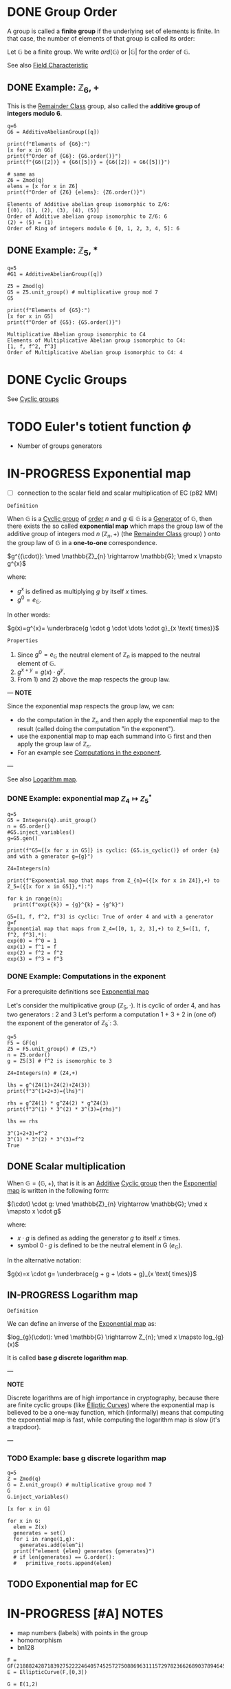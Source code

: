 #+STARTUP: overview
#+latex_class_options: [14pt]

* DONE Group Order
:PROPERTIES:
:ID:       97c172ec-93ae-487c-902c-32491b36a6f0
:END:

A group is called a *finite group* if the underlying set of elements is finite.
In that case, the number of elements of that group is called its order:

Let $\mathbb{G}$ be a finite group. We write $ord(\mathbb{G})$ or $|\mathbb{G}|$ for the order of $\mathbb{G}$.

See also [[id:c57bb4a8-fba2-4d46-8e8c-6438438ca1eb][Field Characteristic]]

** DONE Example: $\mathbb{Z}_{6},+$

This is the [[id:770696d2-1294-4e86-ac3c-6803f9053537][Remainder Class]] group, also called the *additive group of integers modulo 6*.

#+BEGIN_SRC sage :session . :exports both
q=6
G6 = AdditiveAbelianGroup([q])

print(f"Elements of {G6}:")
[x for x in G6]
print(f"Order of {G6}: {G6.order()}")
print(f"{G6([2])} + {G6([5])} = {G6([2]) + G6([5])}")

# same as
Z6 = Zmod(q)
elems = [x for x in Z6]
print(f"Order of {Z6} {elems}: {Z6.order()}")
#+END_SRC

#+RESULTS:
: Elements of Additive abelian group isomorphic to Z/6:
: [(0), (1), (2), (3), (4), (5)]
: Order of Additive abelian group isomorphic to Z/6: 6
: (2) + (5) = (1)
: Order of Ring of integers modulo 6 [0, 1, 2, 3, 4, 5]: 6

** DONE Example: $\mathbb{Z}_{5},*$

#+BEGIN_SRC sage :session . :exports both
q=5
#G1 = AdditiveAbelianGroup([q])

Z5 = Zmod(q)
G5 = Z5.unit_group() # multiplicative group mod 7
G5

print(f"Elements of {G5}:")
[x for x in G5]
print(f"Order of {G5}: {G5.order()}")
#+END_SRC

#+RESULTS:
: Multiplicative Abelian group isomorphic to C4
: Elements of Multiplicative Abelian group isomorphic to C4:
: [1, f, f^2, f^3]
: Order of Multiplicative Abelian group isomorphic to C4: 4

* DONE Cyclic Groups
See [[id:f5f80632-6c31-4065-9470-33d7ea93c025][Cyclic groups]]
* TODO Euler's totient function $\phi$
- Number of groups generators
* IN-PROGRESS Exponential map
:PROPERTIES:
:ID:       2a16eb2e-807a-4834-a83d-b1e15669f92f
:END:
- [ ] connection to the scalar field and scalar multiplication of EC (p82 MM)

=Definition=

When $\mathbb{G}$ is a [[id:f5f80632-6c31-4065-9470-33d7ea93c025][Cyclic group]] of [[id:97c172ec-93ae-487c-902c-32491b36a6f0][order]] $n$ and $g \in \mathbb{G}$ is a [[id:4169039c-64bf-435f-afd4-bd8b7c7a0e9b][Generator]] of $\mathbb{G}$, then there exists the so called *exponential map* which maps the group law of the additive group of integers mod $n$ $(\mathbb{Z}_n,+)$ (the [[id:770696d2-1294-4e86-ac3c-6803f9053537][Remainder Class]] group) ) onto the group law of $\mathbb{G}$ in a *one-to-one* correspondence.

$g^{(\cdot)}: \med \mathbb{Z}_{n} \rightarrow \mathbb{G}; \med x \mapsto g^{x}$

where:
- $g^{x}$ is defined as multiplying $g$ by itself $x$ times.
- $g^{0} = e_\mathbb{G}$.

In other words:

$g(x)=g^{x}= \underbrace{g \cdot g \cdot \dots \cdot g}_{x \text{ times}}$

=Properties=

1. Since  $g^{0}=e_{\mathbb{G}}$ the neutral element of $\mathbb{Z}_{n}$ is mapped to the neutral element of $\mathbb{G}$.
2. $g^{x+y}=g(x)\cdot g^{y}$.
3. From 1) and 2) above the map respects the group law.

---
*NOTE*

Since the exponential map respects the group law, we can:
- do the computation in the $\mathbb{Z}_n$ and then apply the exponential map to the result (called doing the computation "in the exponent").
- use the exponential map to map each summand into $\mathbb{G}$ first and then apply the group law of $\mathbb{Z}_n$.
- For an example see [[id:15f34c88-8220-4fb3-82bb-cd890ecd85a4][Computations in the exponent]].

---

See also [[id:3c27760c-b520-472e-a56e-4e6faf54b5eb][Logarithm map]].

*** DONE Example: exponential map $Z_{4} \mapsto Z_{5}^{*}$
#+BEGIN_SRC sage :session . :exports both
q=5
G5 = Integers(q).unit_group()
n = G5.order()
#G5.inject_variables()
g=G5.gen()

print(f"G5={[x for x in G5]} is cyclic: {G5.is_cyclic()} of order {n} and with a generator g={g}")

Z4=Integers(n)

print(f"Exponential map that maps from Z_{n}=({[x for x in Z4]},+) to Z_5=({[x for x in G5]},*):")

for k in range(n):
  print(f"exp({k}) = {g}^{k} = {g^k}")
#+END_SRC

#+RESULTS:
: G5=[1, f, f^2, f^3] is cyclic: True of order 4 and with a generator g=f
: Exponential map that maps from Z_4=([0, 1, 2, 3],+) to Z_5=([1, f, f^2, f^3],*):
: exp(0) = f^0 = 1
: exp(1) = f^1 = f
: exp(2) = f^2 = f^2
: exp(3) = f^3 = f^3

*** DONE Example: Computations in the exponent
:PROPERTIES:
:ID:       15f34c88-8220-4fb3-82bb-cd890ecd85a4
:END:

For a prerequisite definitions see [[id:2a16eb2e-807a-4834-a83d-b1e15669f92f][Exponential map]]

Let's consider the multiplicative group ($\mathbb{Z}_5, \cdot$). It is cyclic of order 4, and has two generators : 2 and 3
Let's perform a computation 1 + 3 + 2 in (one of) the exponent of the generator of $\mathbb{Z}_5^{\cdot}$: $3$.

#+BEGIN_SRC sage :session . :exports both
q=5
F5 = GF(q)
Z5 = F5.unit_group() # (Z5,*)
n = Z5.order()
g = Z5[3] # f^2 is isomorphic to 3

Z4=Integers(n) # (Z4,+)

lhs = g^(Z4(1)+Z4(2)+Z4(3))
print(f"3^(1+2+3)={lhs}")

rhs = g^Z4(1) * g^Z4(2) * g^Z4(3)
print(f"3^(1) * 3^(2) * 3^(3)={rhs}")

lhs == rhs
#+END_SRC

#+RESULTS:
: 3^(1+2+3)=f^2
: 3^(1) * 3^(2) * 3^(3)=f^2
: True

** DONE Scalar multiplication
:PROPERTIES:
:ID:       4b1d82b5-2cfd-4bd1-9c12-ab2fc7cef8ae
:END:

When $\mathbb{G}=(\mathbb{G},+)$, that is it is an [[id:191caddb-b1ac-43c9-91b5-90aff10a58b7][Additive]] [[id:f5f80632-6c31-4065-9470-33d7ea93c025][Cyclic group]] then the [[id:2a16eb2e-807a-4834-a83d-b1e15669f92f][Exponential map]] is written in the following form:

$(\cdot) \cdot g: \med \mathbb{Z}_{n} \rightarrow \mathbb{G}; \med x \mapsto x \cdot g$

where:
- $x \cdot g$ is defined as adding the generator $g$ to itself $x$ times.
- symbol $0 \cdot g$ is defined to be the neutral element in G ($e_{\mathbb{G}}$).

In the alternative notation:

$g(x)=x \cdot g= \underbrace{g + g + \dots + g}_{x \text{ times}}$

** IN-PROGRESS Logarithm map
:PROPERTIES:
:ID:       3c27760c-b520-472e-a56e-4e6faf54b5eb
:END:

=Definition=

We can define an inverse of the [[id:2a16eb2e-807a-4834-a83d-b1e15669f92f][Exponential map]] as:

$log_{g}(\cdot): \med \mathbb{G} \rightarrow Z_{n}; \med x \mapsto log_{g}(x)$

It is called *base $g$ discrete logarithm map*.

---

*NOTE*

Discrete logarithms are of high importance in cryptography, because there are finite cyclic groups (like [[id:042006cc-2a76-438e-9aff-350b8ac6c762][Elliptic Curves]]) where the exponential map is believed to be a one-way function, which (informally) means that computing the exponential map is fast, while computing the logarithm map is slow (it's a trapdoor).

---

*** TODO Example: base g discrete logarithm map
#+BEGIN_SRC sage :session . :exports both
  q=5
  Z = Zmod(q)
  G = Z.unit_group() # multiplicative group mod 7
  G
  G.inject_variables()

  [x for x in G]

  for x in G:
    elem = Z(x)
    generates = set()
    for i in range(1,q):
      generates.add(elem^i)
    print(f"element {elem} generates {generates}")
    # if len(generates) == G.order():
    #   primitive_roots.append(elem)
#+END_SRC



** TODO Exponential map for EC
* IN-PROGRESS [#A] NOTES
- map numbers (labels) with points in the group
- homomorphism
- bn128

#+BEGIN_SRC sage :session . :exports both
  F = GF(21888242871839275222246405745257275088696311157297823662689037894645226208583)
  E = EllipticCurve(F,[0,3])

  G = E(1,2)

  P2 = G+G
  P2

  P3 = P2+G

  3*G == P3

  5*G == G+G+G+G+G

  min_G = G * ( E.order() - 1)
  min_G == -1*G

  # x - y = 3
  # e.g. x = 7 y = 4

  F.order()
  E.order()

  # 1/2G + 1/2G


#+END_SRC

#+RESULTS:
: (1368015179489954701390400359078579693043519447331113978918064868415326638035 : 9918110051302171585080402603319702774565515993150576347155970296011118125764 : 1)
: True
: True
: True
: 21888242871839275222246405745257275088696311157297823662689037894645226208583
: 21888242871839275222246405745257275088548364400416034343698204186575808495617
